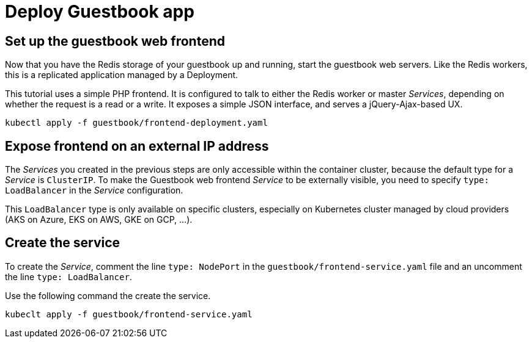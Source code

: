 = Deploy Guestbook app


== Set up the guestbook web frontend

Now that you have the Redis storage of your guestbook up and running,
start the guestbook web servers. Like the Redis workers, 
this is a replicated application managed by a Deployment.

This tutorial uses a simple PHP frontend. It is configured to talk to 
either the Redis worker or master __Services__, depending on whether the 
request is a read or a write. It exposes a simple JSON interface, 
and serves a jQuery-Ajax-based UX.

```shell
kubectl apply -f guestbook/frontend-deployment.yaml
```

== Expose frontend on an external IP address

The __Services__ you created in the previous steps are only accessible within the container cluster, because the default type for a __Service__ is `ClusterIP`. To make the Guestbook web frontend __Service__ to be externally visible, you need to specify `type: LoadBalancer` in the __Service__ configuration.

This `LoadBalancer` type is only available on specific clusters, especially on Kubernetes cluster managed by cloud providers (AKS on Azure, EKS on AWS, GKE on GCP, ...).


== Create the service

To create the __Service__, comment the line `type: NodePort` in the `guestbook/frontend-service.yaml` file and an uncomment the line `type: LoadBalancer`.

Use the following command the create the service.
```shell
kubeclt apply -f guestbook/frontend-service.yaml
```

